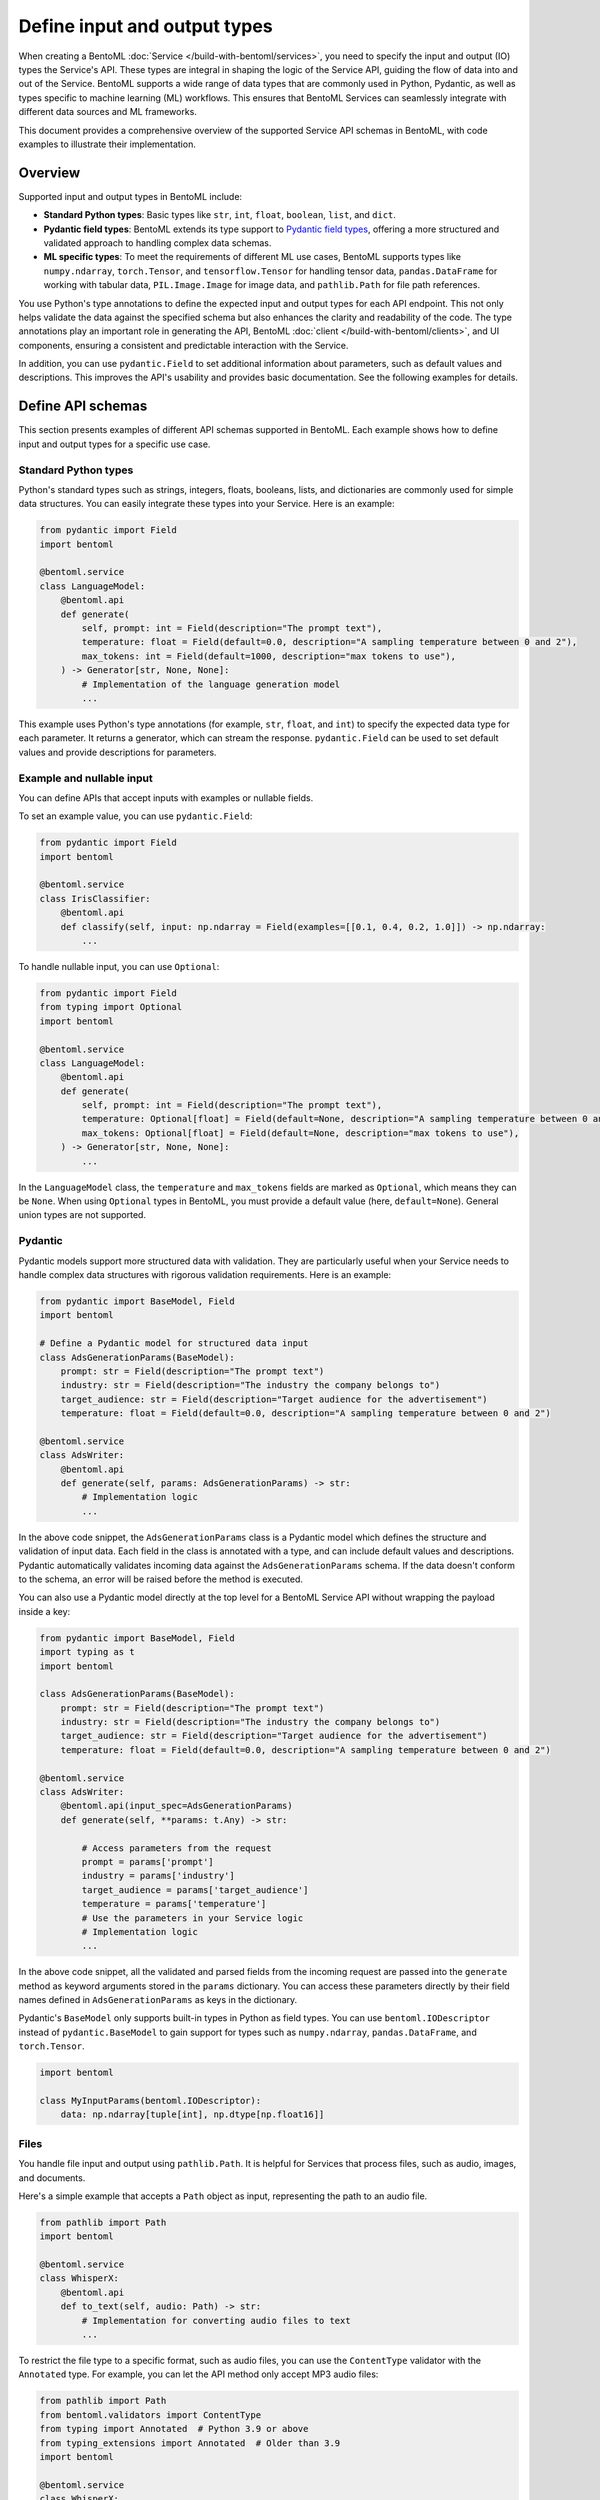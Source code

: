 =============================
Define input and output types
=============================

When creating a BentoML :doc:`Service </build-with-bentoml/services>`, you need to specify the input and output (IO) types the Service's API. These types are integral in shaping the logic of the Service API, guiding the flow of data into and out of the Service. BentoML supports a wide range of data types that are commonly used in Python, Pydantic, as well as types specific to machine learning (ML) workflows. This ensures that BentoML Services can seamlessly integrate with different data sources and ML frameworks.

This document provides a comprehensive overview of the supported Service API schemas in BentoML, with code examples to illustrate their implementation.

Overview
--------

Supported input and output types in BentoML include:

- **Standard Python types**: Basic types like ``str``, ``int``, ``float``, ``boolean``, ``list``, and ``dict``.
- **Pydantic field types**: BentoML extends its type support to `Pydantic field types <https://field-idempotency--pydantic-docs.netlify.app/usage/types/>`_, offering a more structured and validated approach to handling complex data schemas.
- **ML specific types**: To meet the requirements of different ML use cases, BentoML supports types like ``numpy.ndarray``, ``torch.Tensor``, and ``tensorflow.Tensor`` for handling tensor data, ``pandas.DataFrame`` for working with tabular data, ``PIL.Image.Image`` for image data, and ``pathlib.Path`` for file path references.

You use Python's type annotations to define the expected input and output types for each API endpoint. This not only helps validate the data against the specified schema but also enhances the clarity and readability of the code. The type annotations play an important role in generating the API, BentoML :doc:`client </build-with-bentoml/clients>`, and UI components, ensuring a consistent and predictable interaction with the Service.

In addition, you can use ``pydantic.Field`` to set additional information about parameters, such as default values and descriptions. This improves the API's usability and provides basic documentation. See the following examples for details.

Define API schemas
------------------

This section presents examples of different API schemas supported in BentoML. Each example shows how to define input and output types for a specific use case.

Standard Python types
^^^^^^^^^^^^^^^^^^^^^

Python's standard types such as strings, integers, floats, booleans, lists, and dictionaries are commonly used for simple data structures. You can easily integrate these types into your Service. Here is an example:

.. code-block:: python

    from pydantic import Field
    import bentoml

    @bentoml.service
    class LanguageModel:
        @bentoml.api
        def generate(
            self, prompt: int = Field(description="The prompt text"),
            temperature: float = Field(default=0.0, description="A sampling temperature between 0 and 2"),
            max_tokens: int = Field(default=1000, description="max tokens to use"),
        ) -> Generator[str, None, None]:
            # Implementation of the language generation model
            ...

This example uses Python's type annotations (for example, ``str``, ``float``, and ``int``) to specify the expected data type for each parameter. It returns a generator, which can stream the response. ``pydantic.Field`` can be used to set default values and provide descriptions for parameters.

Example and nullable input
^^^^^^^^^^^^^^^^^^^^^^^^^^

You can define APIs that accept inputs with examples or nullable fields.

To set an example value, you can use ``pydantic.Field``:

.. code-block:: python

    from pydantic import Field
    import bentoml

    @bentoml.service
    class IrisClassifier:
        @bentoml.api
        def classify(self, input: np.ndarray = Field(examples=[[0.1, 0.4, 0.2, 1.0]]) -> np.ndarray:
            ...

To handle nullable input, you can use ``Optional``:

.. code-block:: python

    from pydantic import Field
    from typing import Optional
    import bentoml

    @bentoml.service
    class LanguageModel:
        @bentoml.api
        def generate(
            self, prompt: int = Field(description="The prompt text"),
            temperature: Optional[float] = Field(default=None, description="A sampling temperature between 0 and 2"),
            max_tokens: Optional[float] = Field(default=None, description="max tokens to use"),
        ) -> Generator[str, None, None]:
            ...

In the ``LanguageModel`` class, the ``temperature`` and ``max_tokens`` fields are marked as ``Optional``, which means they can be ``None``. When using ``Optional`` types in BentoML, you must provide a default value (here, ``default=None``). General union types are not supported.

Pydantic
^^^^^^^^

Pydantic models support more structured data with validation. They are particularly useful when your Service needs to handle complex data structures with rigorous validation requirements. Here is an example:

.. code-block:: python

    from pydantic import BaseModel, Field
    import bentoml

    # Define a Pydantic model for structured data input
    class AdsGenerationParams(BaseModel):
        prompt: str = Field(description="The prompt text")
        industry: str = Field(description="The industry the company belongs to")
        target_audience: str = Field(description="Target audience for the advertisement")
        temperature: float = Field(default=0.0, description="A sampling temperature between 0 and 2")

    @bentoml.service
    class AdsWriter:
        @bentoml.api
        def generate(self, params: AdsGenerationParams) -> str:
            # Implementation logic
            ...

In the above code snippet, the ``AdsGenerationParams`` class is a Pydantic model which defines the structure and validation of input data. Each field in the class is annotated with a type, and can include default values and descriptions. Pydantic automatically validates incoming data against the ``AdsGenerationParams`` schema. If the data doesn't conform to the schema, an error will be raised before the method is executed.

You can also use a Pydantic model directly at the top level for a BentoML Service API without wrapping the payload inside a key:

.. code-block:: python

    from pydantic import BaseModel, Field
    import typing as t
    import bentoml

    class AdsGenerationParams(BaseModel):
        prompt: str = Field(description="The prompt text")
        industry: str = Field(description="The industry the company belongs to")
        target_audience: str = Field(description="Target audience for the advertisement")
        temperature: float = Field(default=0.0, description="A sampling temperature between 0 and 2")

    @bentoml.service
    class AdsWriter:
        @bentoml.api(input_spec=AdsGenerationParams)
        def generate(self, **params: t.Any) -> str:

            # Access parameters from the request
            prompt = params['prompt']
            industry = params['industry']
            target_audience = params['target_audience']
            temperature = params['temperature']
            # Use the parameters in your Service logic
            # Implementation logic
            ...

In the above code snippet, all the validated and parsed fields from the incoming request are passed into the ``generate`` method as keyword arguments stored in the ``params`` dictionary. You can access these parameters directly by their field names defined in ``AdsGenerationParams`` as keys in the dictionary.

Pydantic's ``BaseModel`` only supports built-in types in Python as field types. You can use ``bentoml.IODescriptor`` instead of ``pydantic.BaseModel`` to gain support for types such as ``numpy.ndarray``, ``pandas.DataFrame``, and ``torch.Tensor``.

.. code-block:: python

    import bentoml

    class MyInputParams(bentoml.IODescriptor):
        data: np.ndarray[tuple[int], np.dtype[np.float16]]

Files
^^^^^

You handle file input and output using ``pathlib.Path``. It is helpful for Services that process files, such as audio, images, and documents.

Here's a simple example that accepts a ``Path`` object as input, representing the path to an audio file.

.. code-block:: python

    from pathlib import Path
    import bentoml

    @bentoml.service
    class WhisperX:
        @bentoml.api
        def to_text(self, audio: Path) -> str:
            # Implementation for converting audio files to text
            ...

To restrict the file type to a specific format, such as audio files, you can use the ``ContentType`` validator with the ``Annotated`` type. For example, you can let the API method only accept MP3 audio files:

.. code-block:: python

    from pathlib import Path
    from bentoml.validators import ContentType
    from typing import Annotated  # Python 3.9 or above
    from typing_extensions import Annotated  # Older than 3.9
    import bentoml

    @bentoml.service
    class WhisperX:
        @bentoml.api
        def to_text(self, audio: Annotated[Path, ContentType("audio/mp3")]) -> str:
            ...

To output a file with a path, you can use ``context.temp_dir`` to provide a unique temporary directory for each request and store the output file. For example:

.. code-block:: python

    from pathlib import Path
    import bentoml

    @bentoml.service
    class Vits:
        @bentoml.api
        def to_speech(self, text: str, context: bentoml.Context) -> Path:
            # Example text-to-speech synthesis implementation
            audio_bytes = self.tts.synthesize(text)
            # Writing the audio bytes to a file in the temporary directory
            with open(Path(context.temp_dir) / "output.mp3", "wb") as f:
                f.write(audio_bytes)
            # Returning the path to the generated audio file directly
            return Path(context.temp_dir) / "output.mp3"

When the method returns a ``Path`` object pointing to the generated file, BentoML serializes this file and includes it in the response to the client.

More practical examples to handle files:

.. tab-set::

    .. tab-item:: Add a string to a file

       .. code-block:: python

          from pathlib import Path
          from bentoml.validators import ContentType
          from typing import Annotated  # Python 3.9 or above
          from typing_extensions import Annotated  # Older than 3.9
          import bentoml

          @bentoml.service
          class AppendStringToFile:

              @bentoml.api()
              def append_string_to_eof(
                  self,
                  context: bentoml.Context,
                  txt_file: Annotated[Path, ContentType("text/plain")],
                  input_string: str,
              ) -> Annotated[Path, ContentType("text/plain")]:
                  with open(txt_file, "a") as file:
                      file.write(input_string)
                  return txt_file

    .. tab-item:: Convert a PDF's first page to an image

       .. code-block:: python

          from bentoml.validators import ContentType
          from typing import Annotated  # Python 3.9 or above
          from typing_extensions import Annotated  # Older than 3.9
          from PIL import Image as im
          import bentoml

          @bentoml.service
          class PDFtoImage:
              @bentoml.api
              def pdf_first_page_as_image(
                  self,
                  pdf: Annotated[Path, ContentType("application/pdf")],
              ) -> Image:
                  from pdf2image import convert_from_path

                  pages = convert_from_path(pdf)
                  return pages[0].resize(pages[0].size, im.ANTIALIAS)

    .. tab-item:: Speed up an audio file

       .. code-block:: python

          from pathlib import Path
          from bentoml.validators import ContentType
          from typing import Annotated  # Python 3.9 or above
          from typing_extensions import Annotated  # Older than 3.9
          import bentoml

          @bentoml.service
          class AudioSpeedUp:
              @bentoml.api
              def speed_up_audio(
                  self,
                  context: bentoml.Context,
                  audio: Annotated[Path, ContentType("audio/mpeg")],
                  velocity: float,
              ) -> Annotated[Path, ContentType("audio/mp3")]:

                  import os
                  from pydub import AudioSegment

                  output_path = os.path.join(context.temp_dir, "output.mp3")
                  sound = AudioSegment.from_file(audio)
                  sound = sound.speedup(velocity)
                  sound.export(output_path, format="mp3")
                  return Path(output_path)

If you don't want to save temporary files to disk, you can return the data as ``bytes`` instead of ``pathlib.Path`` with properly annotated ``ContentType``. This is efficient for Services that generate data on the fly.

Tensors
^^^^^^^

BentoML supports various tensor types such as ``numpy.ndarray``, ``torch.Tensor``, and ``tensorflow.Tensor``. Additionally, you can use :ref:`reference/bentoml/sdk:bentoml.validators` like ``bentoml.Shape`` and ``bentoml.DType`` to enforce specific shapes and data types for tensor input. Here is an example:

.. code-block:: python

    import torch
    from bentoml.validators import Shape, DType
    from typing import Annotated  # Python 3.9 or above
    from typing_extensions import Annotated  # Older than 3.9
    from pydantic import Field
    import bentoml

    @bentoml.service
    class IrisClassifier:
        @bentoml.api
        def classify(
            self,
            input: Annotated[torch.Tensor, Shape((1, 4)), DType("float32")]
            = Field(description="A 1x4 tensor with float32 dtype")
        ) -> np.ndarray:
            ...

In this example:

- The ``classify`` method expects ``torch.Tensor`` input.
- The ``Annotated`` type is used with ``Shape`` and ``Dtype`` validators to specify that the expected tensor should have a shape of ``(1, 4)`` and a data type of ``float32``.
- ``pydantic.Field`` provides an additional description for the input parameter for better readability of the API.

Tabular
^^^^^^^

Pandas DataFrames are commonly used for handling tabular data in machine learning. BentoML supports Pandas DataFrame input and allows you to annotate them with validators to ensure the data conforms to the expected structure.

Here is an example:

.. code-block:: python

    from typing import Annotated  # Python 3.9 or above
    from typing_extensions import Annotated  # Older than 3.9
    import pandas as pd
    from bentoml.validators import DataframeSchema
    import bentoml

    @bentoml.service
    class IrisClassifier:
        @bentoml.api
        def classify(
            self,
            input: Annotated[pd.Dataframe, DataframeSchema(orient="records", columns=["petal_length", "petal_width"])
        ) -> int:
            # Classification logic using the input DataFrame
            ...

In this example:

- The ``classify`` method of the ``IrisClassifier`` Service accepts a Pandas DataFrame as input.
- The ``Annotated`` type is used with ``DataframeSchema`` to specify the expected orientation and columns of the DataFrame.

  - ``orient="records"`` indicates that the DataFrame is expected in a record-oriented format.
  - ``columns=["petal_length", "petal_width"]`` specifies the expected columns in the DataFrame.

The ``DataframeSchema`` validator supports the following two orientations, which determine how the data is structured when received by the API.

- ``records``: Each row is represented as a dictionary where the keys are column names.
- ``columns``: Data is organized by columns, where each key in the dictionary represents a column, and the corresponding value is a list of column values.

Images
^^^^^^

BentoML Services can handle images through ``PIL.Image.Image`` and ``pathlib.Path``.

.. tab-set::

    .. tab-item:: PIL.Image.Image

        You can directly pass image objects through ``PIL.Image.Image``.

        .. code-block:: python

            from PIL import Image as im
            from PIL.Image import Image
            import bentoml

            @bentoml.service
            class ImageResize:

                @bentoml.api
                def generate(self, image: Image, height: int = 64, width: int = 64) -> Image:
                    size = height, width
                    return image.resize(size, im.LANCZOS)

    .. tab-item:: pathlib.Path

        You can use ``pathlib.Path`` with a ``ContentType`` validator to handle image files:

        .. code-block:: python

            from pathlib import Path
            from typing import Annotated  # Python 3.9 or above
            from typing_extensions import Annotated  # Older than 3.9
            from bentoml.validators import ContentType
            import bentoml

            @bentoml.service
            class MnistPredictor:
                @bentoml.api
                def infer(self, input: Annotated[Path, ContentType('image/jpeg')]) -> int:
                    ...

Compound
^^^^^^^^

In advanced use cases, handling single data types often isn't enough. Complex scenarios may require processing combinations of different data types.

For example, you can combine image and JSON input as below:

.. code-block:: python

    from pydantic import BaseModel, Field
    from PIL import Image as PILImage
    import bentoml

    class ImageMetadata(BaseModel):
        description: str = Field(description="Description of the image")
        timestamp: str = Field(description="Timestamp of when the image was captured")

    @bentoml.service
    class ImageProcessingService:

        @bentoml.api
        def process_image(self, image: PILImage, metadata: ImageMetadata) -> dict:
            # Implementation for processing the image and metadata
            ...

In this example, ``PILImage`` handles the image data, while the Pydantic model ``ImageMetadata`` processes the JSON input.

BentoML also supports lists input and output of complex types, such as images and file paths. Here’s an example of defining APIs that handle lists of images and paths at once:

.. code-block:: python

    from PIL import Image as PILImage
    from pathlib import Path
    from typing import List, Dict
    import bentoml

    @bentoml.service
    class BatchImageService:
        @bentoml.api
        def enhance_images(self, images: List[PILImage]) -> PILImage:
            # Process images and return a single image
            ...

        @bentoml.api
        def process_files(self, files: List[Path]) -> List[Dict]:
            # Process files and return a list of dictionaries
            ...

Note that currently BentoML does not support output that contains multiple raw binary data or combines raw binary data (like images or files) with plain dictionary data directly.

Validate data
-------------

Proper validation of input data is important for BentoML Services to ensure that the data being processed is in the expected format and meets the necessary quality standards. BentoML provides a simple validation mechanism and supports all the validation features provided by Pydantic by default. This allows for comprehensive checks on the structure, type, and constraints of the input data.

Here is an example:

.. code-block:: python

    from typing import Annotated  # Python 3.9 or above
    from typing_extensions import Annotated  # older than 3.9
    from annotated_types import Ge, Lt, Gt, MultipleOf, MaxLen
    import bentoml

    @bentoml.service
    class LLMPredictor:
        @bentoml.api
        def predict(
            self,
            prompt: Annotated[str, MaxLen(1000)],
            temperature: Annotated[float, Ge(0), Lt(2)],
            max_tokens: Annotated[int, Gt(0), MultipleOf(100)]
        ) -> int:
            ...

In this example, the validators ensure that the ``prompt`` string does not exceed 1000 characters, ``temperature`` is between 0 and 2, and ``max_tokens`` is a positive multiple of 100.

Validation for useful ML types
^^^^^^^^^^^^^^^^^^^^^^^^^^^^^^

BentoML provides validation capabilities for common ML data types, such as tensors and data frames, to ensure the integrity of the data being fed into models. You can find validation examples for these data types in the above sections.

The following table includes the additional input and output types supported by BentoML, which are specifically designed for ML use cases. The annotations allowed for each type can be used to further refine and validate the data.

.. list-table::
   :header-rows: 1

   * - Type name
     - Description
     - Annotations allowed
   * - ``numpy.ndarray``
     - Multi-dimensional array for numerical data, commonly used in ML tasks.
     - ``bentoml.validators.Shape``, ``bentoml.validators.DType``
   * - ``torch.Tensor``
     - Tensor type in PyTorch for representing tensor data.
     - ``bentoml.validators.Shape``, ``bentoml.validators.DType``
   * - ``tensorflow.Tensor``
     - Tensor type in TensorFlow for representing tensor data.
     - ``bentoml.validators.Shape``, ``bentoml.validators.DType``
   * - ``pandas.DataFrame``
     - Data structure for tabular data, commonly used in data analysis.
     - ``bentoml.validators.DataframeSchema``
   * - ``PIL.Image.Image``
     - Image data type from the PIL library, used in image processing.
     - ``bentoml.validators.ContentType``
   * - ``pathlib.Path``
     - File paths, used for file inputs and outputs.
     - ``bentoml.validators.ContentType``

BentoML also supports all Pydantic annotated types for validation. See `the Pydantic documentation <https://docs.pydantic.dev/latest/concepts/types/>`_ for more information.

Appendix
--------

This section provides the tables summarizing the supported input and output types in BentoML Services.

Input types
^^^^^^^^^^^

.. list-table::
   :header-rows: 1
   :widths: 15 30 25 30

   * - Type
     - Input annotation
     - HTTP content type
     - Example input HTTP body
   * - JSON
     - ``predict(self, input1: str, input2: int)``
     - ``application/json``
     - ``curl -XPOST -d '{ "input1": "input_value", "input2": 2 }'``
   * - Tensors
     - * ``predict(self, input1: torch.Tensor)``
       * ``predict(self, input1: numpy.ndarray)``
       * ``predict(self, input1: tensorflow.Tensor)``
     - ``application/json``
     - ``curl -XPOST -d '{ "input1": [[1, 1, 1, 1], [2, 2, 2, 2]] }'``
   * - Tabular data
     - ``predict(self, input1: pandas.DataFrame)``
     - ``application/json``
     - ``curl -XPOST -d '{ "input1": [{"col1": 1, "col2": 2}, {"col1": 1, "col2": 2}] }'``
   * - Image
     - ``predict(self, input1: str, input2: PIL.Image.Image)``
     - ``multipart/form-data``
     - * Path: ``curl -XPOST -F input1="enter_your_prompt_here" -F input2="image=@/path/to/image.jpg"``
       * URL: ``curl -XPOST -F input1="enter_your_prompt_here" -F input2="http://domain/path/to/image.jpg"``
   * - File
     - ``predict(self, input1: str, input2: pathlib.Path)``
     - ``multipart/form-data``
     - * Path: ``curl -XPOST -F input1="enter_your_prompt_here" -F input2="image=@/path/to/image.jpg"``
       * URL: ``curl -XPOST -F input1="enter_your_prompt_here" -F input2="http://domain/path/to/file.mp3"``

Output types
^^^^^^^^^^^^

.. list-table::
   :header-rows: 1
   :widths: 15 30 25 30

   * - Type
     - Output annotation
     - HTTP content yype
     - Example output HTTP body
   * - Plain
     - * ``-> str``
       * ``-> bytes``
     - ``text/plain``
     - string
   * - JSON
     - * ``-> int``
       * ``-> float``
       * ``-> dict``
       * ``-> list``
     - ``application/json``
     - * ``3``
       * ``1.1``
       * ``{}``
       * ``[]``
   * - Tensors
     - * ``-> torch.Tensor``
       * ``-> numpy.ndarray``
       * ``-> tensorflow.Tensor``
     - ``application/json``
     - ``[[1, 1, 1, 1], [2, 2, 2, 2]]``
   * - Tabular data
     - ``-> pandas.DataFrame``
     - ``application/json``
     - ``[{ "col1": 1, "col2": 2 }, { "col1": 1, "col2": 2 }]``
   * - Image
     - ``-> PIL.Image.Image``
     - ``image/<auto MIME type>``
     - Binary body
   * - File
     - ``-> pathlib.Path``
     - ``<auto MIME type>``
     - Binary body
   * - Custom file
     - ``-> Annotated[pathlib.Path, ContentType("custom-type")]``
     - ``custom-type``
     - Binary body
